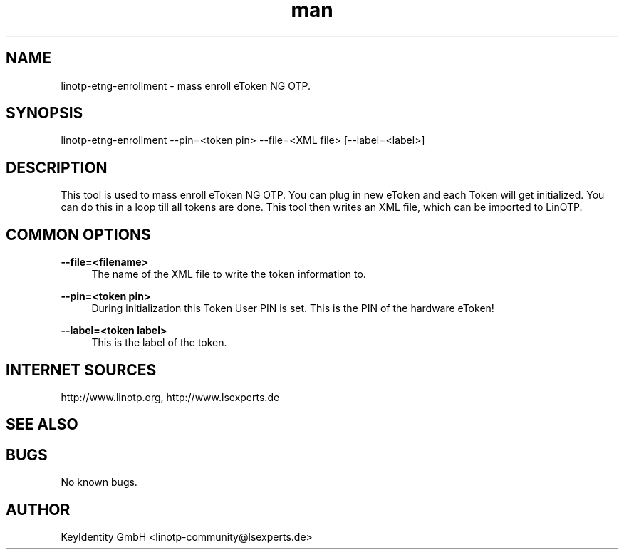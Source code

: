 .\"
.\"    LinOTP - the open source solution for two factor authentication
.\"    Copyright (C) 2010 - 2017 KeyIdentity GmbH
.\"
.\"    This file is part of LinOTP admin clients.
.\"
.\"    This program is free software: you can redistribute it and/or
.\"    modify it under the terms of the GNU Affero General Public
.\"    License, version 3, as published by the Free Software Foundation.
.\"
.\"    This program is distributed in the hope that it will be useful,
.\"    but WITHOUT ANY WARRANTY; without even the implied warranty of
.\"    MERCHANTABILITY or FITNESS FOR A PARTICULAR PURPOSE.  See the
.\"    GNU Affero General Public License for more details.
.\"
.\"    You should have received a copy of the
.\"               GNU Affero General Public License
.\"    along with this program.  If not, see <http://www.gnu.org/licenses/>.
.\"
.\"
.\"    E-mail: linotp@lsexperts.de
.\"    Contact: www.linotp.org
.\"    Support: www.lsexperts.de
.\"
.\" Manpage for linotp-etng-enrollment
.\" Contact linotp-community@lsexperts.de for any feedback.
.TH man 1 "04 Feb 2013" "2.5" "linotp-etng-enrollment man page"
.SH NAME
linotp-etng-enrollment \- mass enroll eToken NG OTP.
.SH SYNOPSIS
linotp-etng-enrollment --pin=<token pin> --file=<XML file> [--label=<label>]
.SH DESCRIPTION
This tool is used to mass enroll eToken NG OTP. You can plug in new eToken and each Token will get initialized. 
You can do this in a loop till all tokens are done. This tool then writes an XML file, which can be imported to LinOTP.
.SH COMMON OPTIONS
.PP
\fB\--file=<filename> \fR
.RS 4
The name of the XML file to write the token information to.
.RE

.PP
\fB\--pin=<token pin>\fR
.RS 4
During initialization this Token User PIN is set. This is the PIN of the hardware eToken!
.RE

.PP
\fB\--label=<token label>\fR
.RS 4
This is the label of the token.
.RE


.SH INTERNET SOURCES
http://www.linotp.org,  http://www.lsexperts.de
.SH SEE ALSO

.SH BUGS
No known bugs.
.SH AUTHOR
KeyIdentity GmbH <linotp-community@lsexperts.de>
